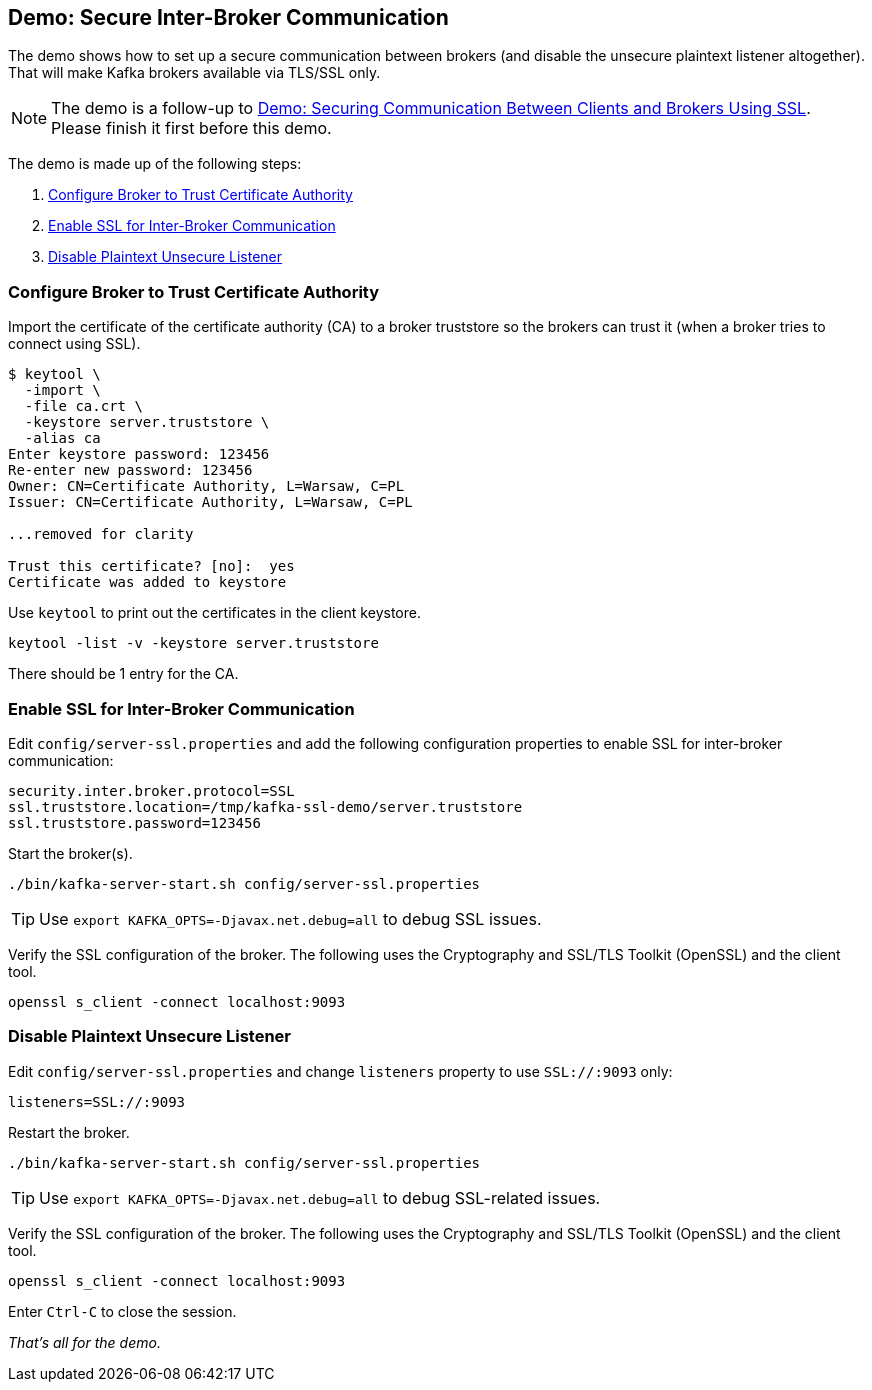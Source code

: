 == Demo: Secure Inter-Broker Communication

The demo shows how to set up a secure communication between brokers (and disable the unsecure plaintext listener altogether). That will make Kafka brokers available via TLS/SSL only.

NOTE: The demo is a follow-up to link:kafka-demo-securing-communication-between-clients-and-brokers.adoc[Demo: Securing Communication Between Clients and Brokers Using SSL]. Please finish it first before this demo.

The demo is made up of the following steps:

. <<step-1, Configure Broker to Trust Certificate Authority>>
. <<step-2, Enable SSL for Inter-Broker Communication>>
. <<step-3, Disable Plaintext Unsecure Listener>>

=== [[step-1]] Configure Broker to Trust Certificate Authority

Import the certificate of the certificate authority (CA) to a broker truststore so the brokers can trust it (when a broker tries to connect using SSL).

```
$ keytool \
  -import \
  -file ca.crt \
  -keystore server.truststore \
  -alias ca
Enter keystore password: 123456
Re-enter new password: 123456
Owner: CN=Certificate Authority, L=Warsaw, C=PL
Issuer: CN=Certificate Authority, L=Warsaw, C=PL

...removed for clarity

Trust this certificate? [no]:  yes
Certificate was added to keystore
```

Use `keytool` to print out the certificates in the client keystore.

```
keytool -list -v -keystore server.truststore
```

There should be 1 entry for the CA.

=== [[step-2]] Enable SSL for Inter-Broker Communication

Edit `config/server-ssl.properties` and add the following configuration properties to enable SSL for inter-broker communication:

```
security.inter.broker.protocol=SSL
ssl.truststore.location=/tmp/kafka-ssl-demo/server.truststore
ssl.truststore.password=123456
```

Start the broker(s).

```
./bin/kafka-server-start.sh config/server-ssl.properties
```

TIP: Use `export KAFKA_OPTS=-Djavax.net.debug=all` to debug SSL issues.

Verify the SSL configuration of the broker. The following uses the Cryptography and SSL/TLS Toolkit (OpenSSL) and the client tool.

```
openssl s_client -connect localhost:9093
```

=== [[step-3]] Disable Plaintext Unsecure Listener

Edit `config/server-ssl.properties` and change `listeners` property to use `SSL://:9093` only:

```
listeners=SSL://:9093
```

Restart the broker.

```
./bin/kafka-server-start.sh config/server-ssl.properties
```

TIP: Use `export KAFKA_OPTS=-Djavax.net.debug=all` to debug SSL-related issues.

Verify the SSL configuration of the broker. The following uses the Cryptography and SSL/TLS Toolkit (OpenSSL) and the client tool.

```
openssl s_client -connect localhost:9093
```

Enter `Ctrl-C` to close the session.

_That's all for the demo._
